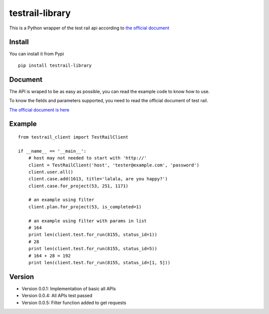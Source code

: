 =================
testrail-library
=================

This is a Python wrapper of the test rail api according to 
`the official document <http://docs.gurock.com/testrail-api2/start>`_

-----------------
Install
-----------------
You can install it from Pypi

::

    pip install testrail-library

-----------------    
Document
-----------------

The API is wraped to be as easy as possible, you can read the example code to know how to use.

To know the fields and parameters supported, you need to read the official document of test rail. 

`The official document is here <http://docs.gurock.com/testrail-api2/start>`_

-----------------
Example
-----------------
::

    from testrail_client import TestRailClient

    if __name__ == '__main__':
        # host may not needed to start with 'http://'
        client = TestRailClient('host', 'tester@example.com', 'password')
        client.user.all()
        client.case.add(1613, title='lalala, are you happy?')
        client.case.for_project(53, 251, 1171)
        
        # an example using filter
        client.plan.for_project(53, is_completed=1)
        
        # an example using filter with params in list
        # 164
        print len(client.test.for_run(8155, status_id=1))
        # 28
        print len(client.test.for_run(8155, status_id=5))
        # 164 + 28 = 192
        print len(client.test.for_run(8155, status_id=[1, 5]))

-----------------
Version
-----------------

* Version 0.0.1:    Implementation of basic all APIs

* Version 0.0.4:    All APIs test passed

* Version 0.0.5:    Filter function added to get requests

